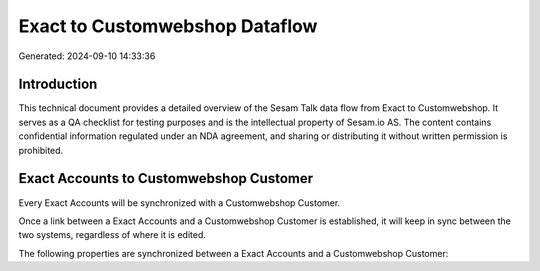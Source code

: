 ===============================
Exact to Customwebshop Dataflow
===============================

Generated: 2024-09-10 14:33:36

Introduction
------------

This technical document provides a detailed overview of the Sesam Talk data flow from Exact to Customwebshop. It serves as a QA checklist for testing purposes and is the intellectual property of Sesam.io AS. The content contains confidential information regulated under an NDA agreement, and sharing or distributing it without written permission is prohibited.

Exact Accounts to Customwebshop Customer
----------------------------------------
Every Exact Accounts will be synchronized with a Customwebshop Customer.

Once a link between a Exact Accounts and a Customwebshop Customer is established, it will keep in sync between the two systems, regardless of where it is edited.

The following properties are synchronized between a Exact Accounts and a Customwebshop Customer:

.. list-table::
   :header-rows: 1

   * - Exact Accounts Property
     - Customwebshop Customer Property
     - Customwebshop Data Type

